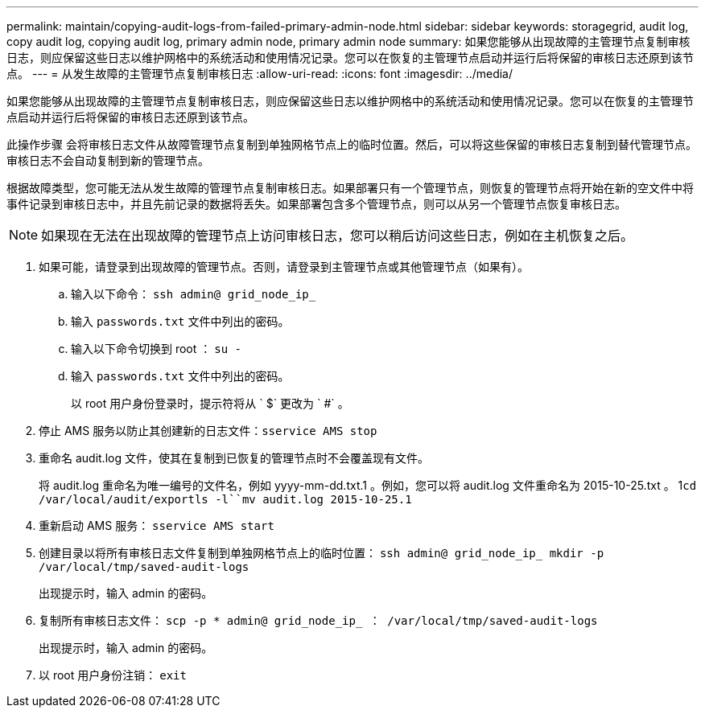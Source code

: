 ---
permalink: maintain/copying-audit-logs-from-failed-primary-admin-node.html 
sidebar: sidebar 
keywords: storagegrid, audit log, copy audit log, copying audit log, primary admin node, primary admin node 
summary: 如果您能够从出现故障的主管理节点复制审核日志，则应保留这些日志以维护网格中的系统活动和使用情况记录。您可以在恢复的主管理节点启动并运行后将保留的审核日志还原到该节点。 
---
= 从发生故障的主管理节点复制审核日志
:allow-uri-read: 
:icons: font
:imagesdir: ../media/


[role="lead"]
如果您能够从出现故障的主管理节点复制审核日志，则应保留这些日志以维护网格中的系统活动和使用情况记录。您可以在恢复的主管理节点启动并运行后将保留的审核日志还原到该节点。

此操作步骤 会将审核日志文件从故障管理节点复制到单独网格节点上的临时位置。然后，可以将这些保留的审核日志复制到替代管理节点。审核日志不会自动复制到新的管理节点。

根据故障类型，您可能无法从发生故障的管理节点复制审核日志。如果部署只有一个管理节点，则恢复的管理节点将开始在新的空文件中将事件记录到审核日志中，并且先前记录的数据将丢失。如果部署包含多个管理节点，则可以从另一个管理节点恢复审核日志。


NOTE: 如果现在无法在出现故障的管理节点上访问审核日志，您可以稍后访问这些日志，例如在主机恢复之后。

. 如果可能，请登录到出现故障的管理节点。否则，请登录到主管理节点或其他管理节点（如果有）。
+
.. 输入以下命令： `ssh admin@ grid_node_ip_`
.. 输入 `passwords.txt` 文件中列出的密码。
.. 输入以下命令切换到 root ： `su -`
.. 输入 `passwords.txt` 文件中列出的密码。
+
以 root 用户身份登录时，提示符将从 ` $` 更改为 ` #` 。



. 停止 AMS 服务以防止其创建新的日志文件：``sservice AMS stop``
. 重命名 audit.log 文件，使其在复制到已恢复的管理节点时不会覆盖现有文件。
+
将 audit.log 重命名为唯一编号的文件名，例如 yyyy-mm-dd.txt.1 。例如，您可以将 audit.log 文件重命名为 2015-10-25.txt 。 1``cd /var/local/audit/export```ls -l``mv audit.log 2015-10-25.1`

. 重新启动 AMS 服务： `sservice AMS start`
. 创建目录以将所有审核日志文件复制到单独网格节点上的临时位置： `ssh admin@ grid_node_ip_ mkdir -p /var/local/tmp/saved-audit-logs`
+
出现提示时，输入 admin 的密码。

. 复制所有审核日志文件： `scp -p * admin@ grid_node_ip_ ： /var/local/tmp/saved-audit-logs`
+
出现提示时，输入 admin 的密码。

. 以 root 用户身份注销： `exit`

